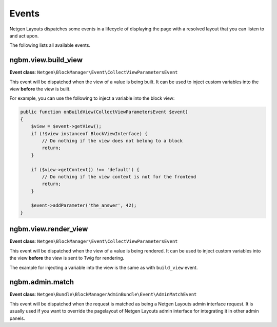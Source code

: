 Events
======

Netgen Layouts dispatches some events in a lifecycle of displaying the page with
a resolved layout that you can listen to and act upon.

The following lists all available events.

ngbm.view.build_view
--------------------

**Event class**: ``Netgen\BlockManager\Event\CollectViewParametersEvent``

This event will be dispatched when the view of a value is being built. It can be
used to inject custom variables into the view **before** the view is built.

For example, you can use the following to inject a variable into the block view:

.. code-block:: php

    public function onBuildView(CollectViewParametersEvent $event)
    {
        $view = $event->getView();
        if (!$view instanceof BlockViewInterface) {
            // Do nothing if the view does not belong to a block
            return;
        }

        if ($view->getContext() !== 'default') {
            // Do nothing if the view context is not for the frontend
            return;
        }

        $event->addParameter('the_answer', 42);
    }

ngbm.view.render_view
---------------------

**Event class**: ``Netgen\BlockManager\Event\CollectViewParametersEvent``

This event will be dispatched when the view of a value is being rendered. It can
be used to inject custom variables into the view **before** the view is sent to
Twig for rendering.

The example for injecting a variable into the view is the same as with
``build_view`` event.

ngbm.admin.match
----------------

**Event class**: ``Netgen\Bundle\BlockManagerAdminBundle\Event\AdminMatchEvent``

This event will be dispatched when the request is matched as being a
Netgen Layouts admin interface request. It is usually used if you want to
override the pagelayout of Netgen Layouts admin interface for integrating it in
other admin panels.
